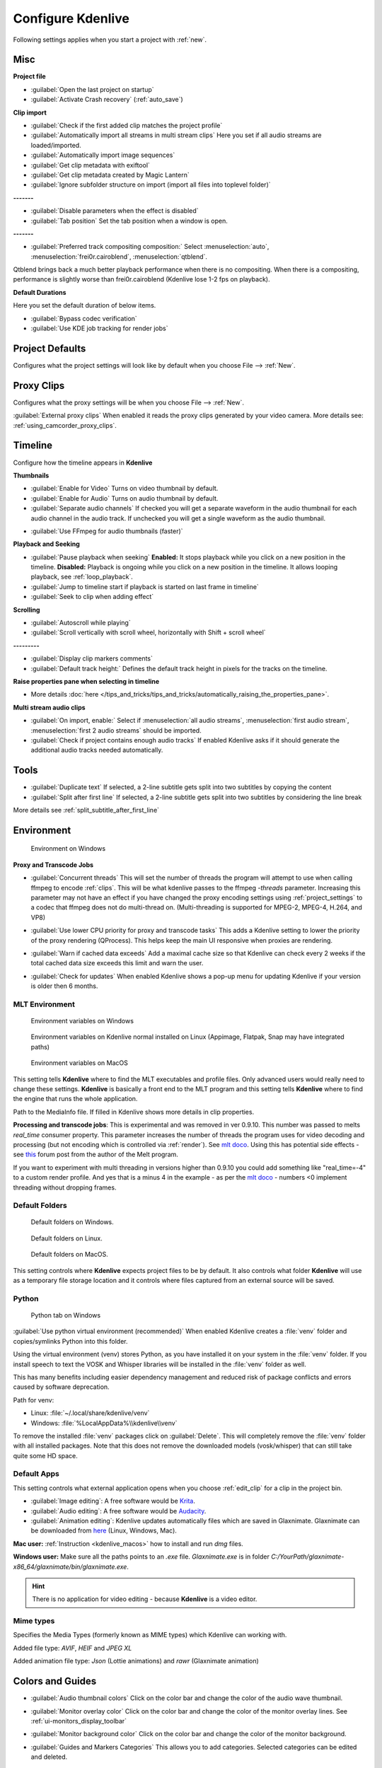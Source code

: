 .. meta::
   :description: Configure settings in Kdenlive video editor
   :keywords: KDE, Kdenlive, setting, file type, editing, timeline, documentation, user manual, video editor, open source, free, learn, easy


.. metadata-placeholder

   :authors: - Claus Christensen
             - Yuri Chornoivan
             - Ttguy (https://userbase.kde.org/User:Ttguy)
             - Bushuev (https://userbase.kde.org/User:Bushuev)
             - Dirkolus (https://userbase.kde.org/User:Dirkolus)
             - Jessej (https://userbase.kde.org/User:Jessej)
             - Jack (https://userbase.kde.org/User:Jack)
             - Roger (https://userbase.kde.org/User:Roger)
             - Eugen Mohr

   :license: Creative Commons License SA 4.0


.. _configure_kdenlive:

Configure Kdenlive
==================


Following settings applies when you start a project with :ref:`new`.

.. _configure_misc:

Misc
----

.. versionchanged:: 22.12

.. image:: /images/Kdenlive_Configure_misc_22-12.png
   :width: 500px
   :alt: Kdenlive_Configure_misc

**Project file**

- :guilabel:`Open the last project on startup`

- :guilabel:`Activate Crash recovery` (:ref:`auto_save`)

**Clip import**

- :guilabel:`Check if the first added clip matches the project profile`

- :guilabel:`Automatically import all streams in multi stream clips` Here you set if all audio streams are loaded/imported.

- :guilabel:`Automatically import image sequences`

- :guilabel:`Get clip metadata with exiftool`

- :guilabel:`Get clip metadata created by Magic Lantern`

- :guilabel:`Ignore subfolder structure on import (import all files into toplevel folder)`

**-------**

- :guilabel:`Disable parameters when the effect is disabled`

- :guilabel:`Tab position` Set the tab position when a window is open.

**-------**

- :guilabel:`Preferred track compositing composition:` Select :menuselection:`auto`, :menuselection:`frei0r.cairoblend`, :menuselection:`qtblend`. 

.. versionchanged:: 22.12
  
Qtblend brings back a much better playback performance when there is no compositing. When there is a compositing, performance is slightly worse than frei0r.cairoblend (Kdenlive lose 1-2 fps on playback).

**Default Durations**

Here you set the default duration of below items.

.. deprecated:: 22.08

- :guilabel:`Bypass codec verification`
- :guilabel:`Use KDE job tracking for render jobs`

.. _configure_project_defaults:

Project Defaults
----------------

.. versionchanged:: 22.12

Configures what the project settings will look like by default when you choose File --> :ref:`New`.


.. image:: /images/Kdenlive_Configure_project_defaults_22-12.png
   :width: 500px
   :alt: Kdenlive_Configure_project_defaults

.. _configure_proxy_clips:

Proxy Clips
-----------

.. versionchanged:: 22.12

Configures what the proxy settings will be when you choose File --> :ref:`New`.

.. image:: /images/Kdenlive_Configure_proxy_22-12.png
   :width: 500px
   :alt: Kdenlive_Configure_project_proxy

:guilabel:`External proxy clips` When enabled it reads the proxy clips generated by your video camera. More details see: :ref:`using_camcorder_proxy_clips`.

.. _configure_timeline:

Timeline
--------

.. versionchanged:: 22.12

Configure how the timeline appears in **Kdenlive**


.. image:: /images/Configure_Timeline_22-12.png
   :width: 500px
   :alt: Configure_Timeline


**Thumbnails** 

- :guilabel:`Enable for Video` Turns on video thumbnail by default.

- :guilabel:`Enable for Audio` Turns on audio thumbnail by default.

- :guilabel:`Separate audio channels` If checked you will get a separate waveform in the audio thumbnail for each audio channel in the audio track. If unchecked you will get a single waveform as the audio thumbnail.

.. deprecated:: 22.12

- :guilabel:`Use FFmpeg for audio thumbnails (faster)`


**Playback and Seeking**

- :guilabel:`Pause playback when seeking` **Enabled:** It stops playback while you click on a new position in the timeline. **Disabled:** Playback is ongoing while you click on a new position in the timeline. It allows looping playback, see :ref:`loop_playback`.

- :guilabel:`Jump to timeline start if playback is started on last frame in timeline`

- :guilabel:`Seek to clip when adding effect`

**Scrolling**

- :guilabel:`Autoscroll while playing`

- :guilabel:`Scroll vertically with scroll wheel, horizontally with Shift + scroll wheel`

**---------**

- :guilabel:`Display clip markers comments` 

- :guilabel:`Default track height:` Defines the default track height in pixels for the tracks on the timeline.

**Raise properties pane when selecting in timeline**

- More details :doc:`here </tips_and_tricks/tips_and_tricks/automatically_raising_the_properties_pane>`.


**Multi stream audio clips**

- :guilabel:`On import, enable:` Select if :menuselection:`all audio streams`, :menuselection:`first audio stream`, :menuselection:`first 2 audio streams` should be imported.

- :guilabel:`Check if project contains enough audio tracks` If enabled Kdenlive asks if it should generate the additional audio tracks needed automatically.


.. _configure_tools:

Tools
-----

.. versionadded:: 23.04

.. image:: /images/Configure_Tools_23-04.png
   :width: 500px
   :alt: Configure_Tools

- :guilabel:`Duplicate text` If selected, a 2-line subtitle gets split into two subtitles by copying the content 
- :guilabel:`Split after first line` If selected, a 2-line subtitle gets split into two subtitles by considering the line break 

More details see :ref:`split_subtitle_after_first_line`


.. _configure_environment:

Environment
-----------

.. figure:: /images/kdenlive2402_Configure_environment.webp
   :width: 500px
   :alt: Kdenlive_Configure_environment_MLT_Windows

   Environment on Windows

**Proxy and Transcode Jobs**

- :guilabel:`Concurrent threads` This will set the number of threads the program will attempt to use when calling ffmpeg to encode :ref:`clips`. This will be what kdenlive passes to the ffmpeg  *-threads* parameter. Increasing this parameter may not have an effect if you have changed the proxy encoding settings using :ref:`project_settings` to a codec that ffmpeg does not do multi-thread on. (Multi-threading is supported for MPEG-2, MPEG-4, H.264, and VP8)

.. versionadded:: 22.08

- :guilabel:`Use lower CPU priority for proxy and transcode tasks` This adds a Kdenlive setting to lower the priority of the proxy rendering (QProcess). This helps keep the main UI responsive when proxies are rendering.

.. versionadded:: 22.12

- :guilabel:`Warn if cached data exceeds` Add a maximal cache size so that Kdenlive can check every 2 weeks if the total cached data size exceeds this limit and warn the user.

.. versionadded:: 24.02

- :guilabel:`Check for updates` When enabled Kdenlive shows a pop-up menu for updating Kdenlive if your version is older then 6 months.

MLT Environment
~~~~~~~~~~~~~~~

.. figure:: /images/kdenlive2402_configure_environment_MLT_Windows.webp
   :width: 500px
   :alt: Kdenlive_Configure_environment_MLT_Windows

   Environment variables on Windows

.. figure:: /images/Kdenlive_Configure_environment_MLT_Linux.png
   :width: 500px
   :alt: Kdenlive_Configure_environment_MLT_Linux

   Environment variables on Kdenlive normal installed on Linux (Appimage, Flatpak, Snap may have integrated paths)

.. figure:: /images/Kdenlive_Configure_environment_MLT_MacOS.png
   :width: 500px
   :alt: Kdenlive_Configure_environment_MLT_Windows

   Environment variables on MacOS


This setting tells **Kdenlive** where to find the MLT executables and profile files. Only advanced users would really need to change these settings. **Kdenlive** is basically a front end to the MLT program and this setting tells **Kdenlive** where to find the engine that runs the whole application.

Path to the MediaInfo file. If filled in Kdenlive shows more details in clip properties.


.. deprecated:: 19.04

**Processing and transcode jobs**: This is experimental and was removed in ver 0.9.10. This number was passed to melts *real_time* consumer property. This parameter increases the number of threads the program uses for video decoding and processing (but not encoding which is controlled via :ref:`render`).  See `mlt doco <https://www.mltframework.org/faq/#does-mlt-take-advantage-of-multiple-cores-or-how-do-i-enable-parallel-processing>`_. Using this has potential side effects - see `this <https://forum.kde.org/viewtopic.php%3Ff=265&t=122140.html#p317318>`_ forum post from the author of the Melt program.

If you want to experiment with multi threading in versions higher than 0.9.10  you could add something like "real_time=-4" to a custom render profile.  And yes that is a minus 4 in the example - as per the    `mlt doco <https://www.mltframework.org/faq/#does-mlt-take-advantage-of-multiple-cores-or-how-do-i-enable-parallel-processing>`_ - numbers <0 implement threading without dropping frames.


Default Folders
~~~~~~~~~~~~~~~

.. versionchanged:: 22.08

.. figure:: /images/Kdenlive_Configure_environment_default_folders_22-12.png
   :width: 500px
   :alt: Kdenlive_Configure_environment_default_folders

   Default folders on Windows.

.. figure:: /images/Kdenlive_Configure_environment_default_folders_Linux_22-12.png
   :width: 500px
   :alt: Kdenlive_Configure_environment_default_folders_Linux

   Default folders on Linux.

.. figure:: /images/Kdenlive_Configure_environment_default_folders_MacOS_22-12.png
   :width: 500px
   :alt: Kdenlive_Configure_environment_default_folders_MacOS

   Default folders on MacOS.


This setting controls where **Kdenlive** expects project files to be by default. It also controls what folder **Kdenlive** will use as a temporary file storage location and it controls where files captured from an external source will be saved.


.. _settings_environment_python:


.. .. versionadded:: 24.02

Python
~~~~~~

.. figure:: /images/kdenlive2402_configure_environment_python.webp
   :width: 500px
   :alt: Kdenlive_Configure_environment_python

   Python tab on Windows

:guilabel:`Use python virtual environment (recommended)` When enabled Kdenlive creates a :file:`venv` folder and copies/symlinks Python into this folder.

Using the virtual environment (venv) stores Python, as you have installed it on your system in the :file:`venv` folder.  If you install speech to text the VOSK and Whisper libraries will be installed in the :file:`venv` folder as well.

This has many benefits including easier dependency management and reduced risk of package conflicts and errors caused by software deprecation.

Path for venv:

- Linux: :file:`~/.local/share/kdenlive/venv`
- Windows: :file:`%LocalAppData%\\kdenlive\\venv`

To remove the installed :file:`venv` packages click on :guilabel:`Delete`. This will completely remove the :file:`venv` folder with all installed packages. Note that this does not remove the downloaded models (vosk/whisper) that can still take quite some HD space.

.. _default_apps:

Default Apps
~~~~~~~~~~~~

.. image:: /images/Kdenlive_Configure_environment_default_apps.png
   :width: 500px
   :alt: Kdenlive_Configure_environment_default_apps

This setting controls what external application opens when you choose :ref:`edit_clip` for a clip in the project bin. 

- :guilabel:`Image editing`: A free software would be `Krita <https://www.audacityteam.org/>`_.

- :guilabel:`Audio editing`: A free software would be `Audacity <https://krita.org/en/>`_.

- :guilabel:`Animation editing`: Kdenlive updates automatically files which are saved in Glaxnimate. Glaxnimate can be downloaded from `here <https://glaxnimate.mattbas.org/>`_ (Linux, Windows, Mac).

**Mac user:** :ref:`Instruction <kdenlive_macos>` how to install and run `dmg` files.

**Windows user:** Make sure all the paths points to an `.exe` file. `Glaxnimate.exe` is in folder `C:/YourPath/glaxnimate-x86_64/glaxnimate/bin/glaxnimate.exe`.


.. hint::

   There is no application for video editing - because **Kdenlive** is a video editor.

Mime types
~~~~~~~~~~

.. image:: /images/Kdenlive_Configure_environment_mime_types.png
   :width: 500px
   :alt: Kdenlive_Configure_environment_mime_types

Specifies the Media Types (formerly known as MIME types) which Kdenlive can working with.

.. versionadded:: 22.08

Added file type: `AVIF`, `HEIF` and `JPEG XL`

Added animation file type: `Json` (Lottie animations) and `rawr` (Glaxnimate animation)

.. _configure_colors:

Colors and Guides
-----------------

.. image:: /images/Kdenlive_Configure_colors_22-12.png
   :width: 500px
   :alt: Kdenlive_Configure_colors

- :guilabel:`Audio thumbnail colors` Click on the color bar and change the color of the audio wave thumbnail.

.. versionadded:: 22.08

- :guilabel:`Monitor overlay color` Click on the color bar and change the color of the monitor overlay lines. See :ref:`ui-monitors_display_toolbar`

.. versionchanged:: 22.12
   Moved from tab :ref:`configure_playback`

- :guilabel:`Monitor background color` Click on the color bar and change the color of the monitor background.

.. versionadded:: 22.12

- :guilabel:`Guides and Markers Categories` This allows you to add categories. Selected categories can be edited and deleted.   


.. _configure_speech_to_text:

Speech To Text
--------------

.. image:: /images/Kdenlive_Configure_speech-to-text_VOSK_23-04.png
   :scale: 75%
   :alt: Kdenlive_Configure_speech-to-text

More details about speech to text see :ref:`here <effects-speech_to_text>`. 


.. _configure_playback:

Playback
--------

.. versionchanged:: 22.12

Configure the Video and Audio drivers and devices. For advanced users only.


.. figure:: /images/Kdenlive_Configure_playback_22-12.png
   :width: 500px
   :alt: Kdenlive_Configure_playback

   Playback view on Windows.

.. figure:: /images/Kdenlive_Configure_playback_Linux.png
   :width: 500px
   :alt: Kdenlive_Audio_Driver_Linux

   :guilabel:`Audio driver` on Linux.

.. figure:: /images/Kdenlive_Configure_playback_MacOS.png
   :width: 500px
   :alt: Kdenlive_Audio_Driver_MacOS

   :guilabel:`Audio driver` on MAcOS.

:guilabel:`Audio driver` on Windows

- WinMM (Win7), Wasapi (Win10), DirectSound. If you have any audio issue or playback stuttering you may change to another audio driver.

In version 0.9.4 of **Kdenlive**, checking the "use Open GL for video playback" checkbox turns on the ability to have audio scrubbing available for use in the clips.  Audio scrubbing lets you hear the audio at the playhead position as you drag the playhead so you can quickly find a particular sound or event in the audio. This feature can be useful for placing the play head at the correct spot in the clip relative to an important bit of audio.

In ver 15.04 or higher, there is no "use Open GL for video playback" checkbox  - Open GL is used by default. On Windows you can set the OpenGL backend under :menuselection:`Settings --> OpenGL Backend`  

.. versionchanged:: 22.12

- :guilabel:`Monitor background color` moved to :ref:`configure_colors`    

- :guilabel:`Enable Audio Scrubbing` and :guilabel:`Preview Volume` are removed as the UI element is a duplicate of the volume slider in the monitors hamburger menu. See :ref:`Clip Monitor<ui-monitors_clip_monitor_hamburger>` and :ref:`Project Monitor<project_monitor_hamburger>`



.. _configure_capture:

Capture
-------


Configure Screen Grab Capture
~~~~~~~~~~~~~~~~~~~~~~~~~~~~~

.. image:: /images/Kdenlive_Configure_screen_grab_23-04.png
   :width: 500px
   :alt: Kdenlive_Configure_screen_grab

These settings configure screen grab within **Kdenlive**. More details see :ref:`here <capturing>`.

Blackmagic
~~~~~~~~~~

.. image:: /images/Kdenlive_Configure_screen_grab_Blackmagic_22-12.png
   :width: 500px
   :alt: Kdenlive_Configure_screen_grab_Blackmagic

If you have a Blackmagic DecLink video capture card you can set here the import parameter.

.. _configure_audio_capture:

Audio
~~~~~

.. image:: /images/Kdenlive_Configure_screen_grab_audio_22-12.png
   :width: 500px
   :alt: Kdenlive_Configure_screen_grab_audio

Microphone settings, either for screen :ref:`capturing` or for :ref:`capturingaudio` direct into the timeline.

.. versionadded:: 22.12

:guilabel:`Disable countdown before recording`

.. note::

  At least Firewire capture was removed in porting to KDE 5 due to lack of manpower.
  
  Following paragraph is for history reason only.

Configure the :ref:`capturing` devices (Firewire, FFmpeg, Screen Grab, Blackmagic, Audio) from this section.


Configure Firewire Capture
~~~~~~~~~~~~~~~~~~~~~~~~~~

The image shows the Configure Firewire capture tab which can be accessed from the :menuselection:`Settings --> Configure Kdenlive` menu or from the spanner icon in the :ref:`capturing`


.. image:: /images/Kdenlive_Configure_Capture.png
   :width: 500px
   :alt: Kdenlive_Configure_Capture



The firewire capture functionality uses the `dvgrab <http://linux.die.net/man/1/dvgrab>`_ program.
The settings applied here to define how dvgrab will be used to capture the video. 

**Capture Format options** are

* DV RAW
* DV AVI Type 1
* DV AVI Type 2
* HDV

The first three are quality-wise the same (exactly the same DV 25Mb/s standard definition codec), just packed differently into the file. Type 2 seems to be the most widely supported by other applications.

The raw format contains just the plain video frames (with audio interleaved) without any additional information. Raw is useful for some Linux software. Files in this format can also be played with Windows QuickTime when renamed to :file:`file.dv`.

AVI files may contain multiple streams. Typically, they include one video and one audio stream. The native DV stream format already includes the audio interleaved into its video stream. A type 1 DV AVI file only includes one DV video stream where the audio must be extracted from the DV video stream. A type 2 DV AVI file includes a separate audio stream in addition to the audio data already interleaved in the DV video stream. Therefore, the type 2 DV AVI file is redundant and consumes more space.

HDV is a high-definition format used on tape-based HD camcorders.

**Add recording time to captured file name** option: If this is unchecked then each captured file will get a sequential number post-pended to the file names listed in the Capture file name setting. With this checked, date and timestamp (derived from when the footage was captured) is post-pended to the capture file name, e.g. **capture2012.07.15_11-38-37.dv**

**Automatically start a new file on scene cut** option:  With this checked it tries to detect whenever a new recording starts, and store it into a separate file. This is the -autosplit parameter in  `dvgrab <http://linux.die.net/man/1/dvgrab>`_  and it works by detecting timecode discontinuities from the source footage.  Where a timecode discontinuity is anything backward or greater than one second it will start a new capture file.

The **dvgrab additional parameters** edit box allows you to add extra dvgrab switches to the capture process that will run. See  `dvgrab manual <http://linux.die.net/man/1/dvgrab>`_ for more info.


.. _configure_jog_shuttle:

Jog Shuttle
-----------


Configure a connected Jog-Shuttle device. Contour ShuttlePro and Contour ShuttleXpress are known to work.

.. image:: /images/Kdenlive_Configure_jog-shuttle.png
   :width: 500px
   :alt: Kdenlive_Configure_screen_jog-shuttle


Linux
~~~~~

Ensure that your Jog-Shuttle device is connected via USB and working. An udev rule is necessary to correct the access rights to the device file: Create a file /etc/udev/rules.d/90-contour-shuttleXpress.rules with the line:


.. code-block:: bash
  
   SUBSYSTEMS"usb", ATTRS{idVendor}

.. code-block:: bash

   "0b33", ATTRS{idProduct}=="0020", MODE="0444"

for Contour ShuttleXpress or


.. code-block:: bash
  
   SUBSYSTEMS"usb", ATTRS{idVendor}

.. code-block:: bash

   "0b33", ATTRS{idProduct}=="0030", MODE="0444"

for Contour ShuttlePRO V2. Obtain the device file by a command


.. code-block:: bash

   fgrep Contour -A4 /proc/bus/input/devices

The last line of the output says


.. code-block:: bash
  
   H: Handlers=mouse0 event3

which should tell the device file to be entered into kdenlive's setting dialog: In the text field enter /dev/input/**event3** (use the last word on the line above to specify the device file in /dev/input), set the buttons and apply the changes.


.. image:: /images/KDENLIVE_Configure_jog_shuttle.png
   :width: 500px
   :alt: KDENLIVE_Configure_jog_shuttle



Enable Jog-Shuttle. For the Contour ShuttleXpress the buttons 5 - 9 are relevant, whereas Contour ShuttlePro uses all buttons. The actions for the jog- and the shuttle wheel are working as expected.

Windows
~~~~~~~

On the desktop, bottom-right opens the system tray. Right-click on the Contour icon and choose "Open control Panel". 


.. image:: /images/Contour_open-cotrol-panel.png
   :alt: Contour_open-cotrol-panel

  

In the configuration window choose under "Application setting" the program "Adobe Premiere Pro CS&amp;CC (Edit)". Then click on :menuselection:`Options --> Create new settings --> Copy contents from Current Settings`. 


.. image:: /images/Contour_new_settings.png
   :alt: Contour_new_settings

  

Then choose Kdenlive.exe in C:\Program Files\kdenlive\bin. 


.. image:: /images/Contour_Design_Choose_Aplication.png
   :alt: Contour_Design_Choose_Aplication

  

Now the basic functionality should work. Adjust the buttons of the shuttle with shortcuts as you like.

.. hint::

   You can make Kdenlive settings from scratch using :menuselection:`Options --> Create new settings --> Create Empty Settings` when creating new settings.


.. _configure_transcode:

Transcode
---------


This controls the :ref:`transcode` functionality. The parameters section are ffmpeg parameters. Find help on them by issuing ``ffmpeg -h`` at a command line.


.. image:: /images/Kdenlive_Configure_transcode.png
   :width: 500px
   :alt: Kdenlive_Configure_transcode



Transcode Options
~~~~~~~~~~~~~~~~~

.. list-table::
  :header-rows: 1

  * -  Option 
    -  Description 
    -  Parameters 
    -  Meanings of Parameters
  * -  Wav 48000Hz 
    -  Extract audio as WAV file 
    -  -vn -ar 48000 
    -  -vn=disable video, -ar 48000 = set audio sampling rate to 48kHz 
  * -  Remux with MKV 
    -  - 
    -  -vcodec copy -acodec copy -sn 
    -  copy the video and the audio. -sn = disable subtitles 
  * -  Remux MPEG-2 PS/VOB 
    -  Fix audio sync in MPEG-2 vob files 
    -  -vcodec copy -acodec copy 
    -  copy the video and the audio 


